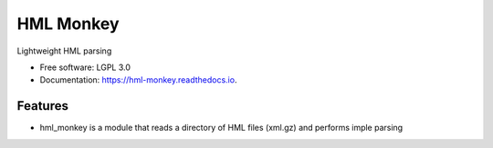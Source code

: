 ===============================
HML Monkey
===============================


.. image:: https://img.shields.io/pypi/v/hml_monkey.svg
        :target: https://pypi.python.org/pypi/hml_monkey

.. image:: https://img.shields.io/travis/mmaiers-nmdp/hml_monkey.svg
        :target: https://travis-ci.org/mmaiers-nmdp/hml_monkey

.. image:: https://readthedocs.org/projects/hml-monkey/badge/?version=latest
        :target: https://hml-monkey.readthedocs.io/en/latest/?badge=latest
        :alt: Documentation Status

.. image:: https://pyup.io/repos/github/mmaiers-nmdp/hml_monkey/shield.svg
     :target: https://pyup.io/repos/github/mmaiers-nmdp/hml_monkey/
     :alt: Updates


Lightweight HML parsing


* Free software: LGPL 3.0
* Documentation: https://hml-monkey.readthedocs.io.


Features
--------

* hml_monkey is a module that reads a directory of HML files (xml.gz) and performs imple parsing  


